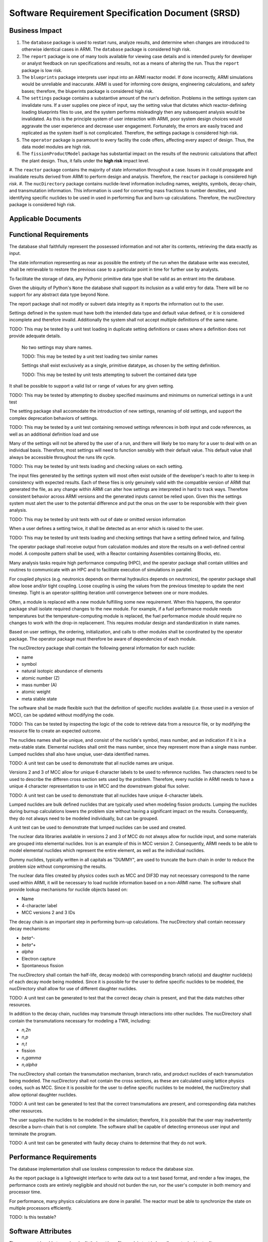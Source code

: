 **************************************************
Software Requirement Specification Document (SRSD)
**************************************************


---------------
Business Impact
---------------

#. The ``database`` package is used to restart runs, analyze results, and determine when changes are introduced to otherwise identical cases in ARMI. The ``database`` package is considered high risk.
#. The ``report`` package is one of many tools available for viewing case details and is intended purely for developer or analyst feedback on run specifications and results, not as a means of altering the run. Thus the ``report`` package is low risk.
#. The ``blueprints`` package interprets user input into an ARMI reactor model. If done incorrectly, ARMI simulations would be unreliable and inaccurate. ARMI is used for informing core designs, engineering calculations, and safety bases; therefore, the bluperints package is considered high risk.
#. The ``settings`` package contains a substantive amount of the run's definition. Problems in the settings system can invalidate runs. If a user supplies one piece of input, say the setting value that dictates which reactor-defining loading blueprints files to use, and the system performs misleadingly then any subsequent analysis would be invalidated. As this is the principle system of user interaction with ARMI, poor system design choices would aggravate the user experience and decrease user engagement. Fortunately, the errors are easily traced and replicated as the system itself is not complicated. Therefore, the settings package is considered high risk.
#. The ``operator`` package is paramount to every facility the code offers, affecting every aspect of design. Thus, the data model modules are high risk.
#. The ``fissionProductModel`` package has substantial impact on the results of the neutronic calculations that affect the plant design. Thus, it falls under the **high risk** impact level.
#. The ``reactor`` package contains the majority of state information throughout a case. Issues in it
could propagate and invalidate results derived from ARMI to perform design and analysis. Therefore, the ``reactor`` package is considered *high risk*.
#. The ``nucDirectory`` package contains nuclide-level information including names, weights, symbols, decay-chain, and transmutation information. This information is used for converting mass fractions to number densities, and identifying specific nuclides to be used in used in performing flux and burn-up calculations. Therefore, the nucDirectory package is considered high risk.


--------------------
Applicable Documents
--------------------

..
   TODO: Do this by topic


-----------------------
Functional Requirements
-----------------------

.. req:: The database shall maintain fidelity of data.
   :id: REQ_DB_FIDELITY
   :status: needs implementation, needs test

The database shall faithfully represent the possessed information and not alter its contents, retrieving the data exactly as input.

.. req:: The database shall allow case restarts.
   :id: REQ_DB_RESTARTS
   :status: needs implementation, needs test

The state information representing as near as possible the entirety of the run when the database write was executed, shall be retrievable to restore the previous case to a particular point in time for further use by analysts.

.. req:: The database shall accept all pythonic primitive data types.
   :id: REEQ_DB_PRIMITIVES
   :status: needs implementation, needs test

To facilitate the storage of data, any Pythonic primitive data type shall be valid as an entrant into the database.

.. req:: The database shall not accept abstract data types excluding pythonic ``None``.
   :id: REQ_DB_NONE
   :status: needs implementation, needs test

Given the ubiquity of Python's ``None`` the database shall support its inclusion as a valid entry for data. There will be no support for any abstract data type beyond None.

.. req:: The report package shall maintain data fidelity.
   :id: REQ_REPORT_FIDELITY
   :status: implemented, needs more tests

The report package shall not modify or subvert data integrity as it reports the information out to the user.


..
   TODO: blueprints need some interface and I/O reqs

.. req:: The settings package shall not accept ambiguous setting definitions.
   :id: REQ_SETTINGS_UNAMBIGUOUS
   :status: implemented, needs more tests

Settings defined in the system must have both the intended data type and default value defined, or it is considered incomplete and therefore invalid. Additionally the system shall not accept multiple definitions of the same name.

TODO: This may be tested by a unit test loading in duplicate setting definitions or cases where a definition does not provide adequate details.

   .. req:: Settings shall have unique, case-insensitive names.
      :id: REQ_SETTINGS_UNAMBIGUOUS_NAME
      :status: implemented, needs more tests

   No two settings may share names.

   TODO: This may be tested by a unit test loading two similar names

   .. req:: Settings shall not allow dynamic typing.
      :id: REQ_SETTINGS_UNAMBIGUOUS_TYPE
      :status: implemented, needs more tests

   Settings shall exist exclusively as a single, primitive datatype, as chosen by the setting definition.

   TODO: This may be tested by unit tests attempting to subvert the contained data type

.. req:: Settings shall support more complex rule association to further customize each setting's behavior.
   :id: REQ_SETTINGS_RULES
   :status: implemented, needs more tests

It shall be possible to support a valid list or range of values for any given setting.

TODO: This may be tested by attempting to disobey specified maximums and minimums on numerical settings in a unit test

.. req:: Setting addition, renaming, and removal shall be supported.setting's behavior.
   :id: REQ_SETTINGS_CHANGES
   :status: implemented, needs more tests

The setting package shall accomodate the introduction of new settings, renaming of old settings, and support the complex deprecation behaviors of settings.

TODO: This may be tested by a unit test containing removed settings references in both input and code references, as well as an additional definition load and use

.. req:: The settings package shall contain a default state of all settings.
   :id: REQ_SETTINGS_DEFAULTS
   :status: implemented, needs more tests

Many of the settings will not be altered by the user of a run, and there will likely be too many for a user to deal with on an individual basis. Therefore, most settings will need to function sensibly with their default value. This default value shall always be accessible throughout the runs life cycle.

TODO: This may be tested by unit tests loading and checking values on each setting.

.. req:: The settings package shall support version tracking.
   :id: REQ_SETTINGS_VERSION
   :status: implemented, needs more tests

The input files generated by the settings system will most often exist outside of the developer's reach to alter to keep in consistency with expected results. Each of these files is only genuinely valid with the compatible version of ARMI that generated the file, as any change within ARMI can alter how settings are interpreted in hard to track ways. Therefore consistent behavior across ARMI versions and the generated inputs cannot be relied upon. Given this the settings system must alert the user to the potential difference and put the onus on the user to be responsible with their given analysis.

TODO: This may be tested by unit tests with out of date or omitted version information

.. req:: The settings system shall raise an error if the same setting is defined twice.
   :id: REQ_SETTINGS_DUPLICATES
   :status: implemented, needs more tests

When a user defines a setting twice, it shall be detected as an error which is raised to the user.

TODO: This may be tested by unit tests loading and checking settings that have a setting defined twice, and failing.

.. req:: ARMI shall be able to represent a user-specified reactor.
   :id: REQ_REACTOR
   :status: implemented, needs more tests

   Given user input describing a reactor system, ARMI shall construct with equivalent
   fidelity a software model of the reactor. In particular, ARMI shall appropriately
   represent the shape, arrangement, connectivity, dimensions, materials (including
   thermo-mechanical properties), isotopic composition, and temperatures of the
   reactor.

   .. req:: ARMI shall represent the reactor hierarchically.
      :id: REQ_REACTOR_HIERARCHY
      :status: completed

      To maintain consistency with the physical reactor being modeled, ARMI shall
      maintain a hierarchical definition of its components. For example, all the
      fuel pins in a single fuel assembly in a solid-fuel reactor shall be
      collected such that they can be queried or modified as a unit as well as
      individuals.

   .. req:: ARMI shall automatically handle thermal expansion.
      :id: REQ_REACTOR_THERMAL_EXPANSION
      :status: completed

      ARMI shall automatically compute and applied thermal expansion and contraction
      of materials.

   .. req:: ARMI shall support a reasonable set of basic shapes.
      :id: REQ_REACTOR_SHAPES
      :status: implemented, needs more tests

      ARMI shall support the following basic shapes: Hexagonal prism (ducts in fast
      reactors), rectangular prism (ducts in thermal reactors), cylindrical prism
      (fuel pins, cladding, etc.), and helix (wire wrap).

   .. req:: ARMI shall support a number of structured mesh options.
      :id: REQ_REACTOR_MESH
      :status: completed

      ARMI shall support regular, repeating meshes in hexagonal, radial-zeta-theta (RZT),
      and Cartesian structures.

   .. req:: ARMI shall support the specification of symmetry options and boundary conditions.
      :id: REQ_REACTOR_4
      :status: implemented, need impl/test

      ARMI shall support symmetric models including 1/4, 1/8 core models for Cartesian meshes
      and 1/3 and full core for Hex meshes. For Cartesian 1/8 core symmetry, the core axial
      symmetry plane (midplane) will be located at the top of the reactor.

   .. req:: ARMI shall check for basic correctness.
      :id: REQ_REACTOR_5
      :status: implemented, need impl/test

      ARMI shall check its input for certain obvious errors including unphysical densities
      and proper fit.

   .. req:: ARMI shall allow for the definition of limited one-dimensional translation paths.
      :id: REQ_REACTOR_6
      :status: implemented, need impl/test

      ARMI shall allow the user specification of translation pathways for certain objects to
      follow, to support moving control mechanisms.

   .. req:: ARMI shall allow the definition of fuel management operations (i.e. shuffling)
      :id: REQ_REACTOR_7
      :status: implemented, need impl/test

      ARMI shall allow for the modeling of a reactor over multiple cycles.

.. req:: ARMI shall represent and reflect the evolving state of a reactor.
   :id: REQ_1
   :status: needs implementation, needs test

   The state shale be made available to users and modules, which may in turn modify the
   state (e.g. for analysis or based on the results of a physical calculation). ARMI
   shall fully define how all aspects of state may be accessed and modified and shall
   reflect any new state after it is applied.

   State shall be represented as evolving either through time (i.e. in a typical cycle-
   by-cycle analysis) or through a series of control configurations.

.. req:: The operator package shall provide a means by which to communicate inputs and results between analysis modules.
   :id: REQ_operator_io
   :status: needs implementation, needs test

The operator package shall receive output from calculation modules and store the results on a well-defined central model. A composite pattern shall be used, with a Reactor containing Assemblies containing Blocks, etc.

.. req:: The operator package shall provide a means to perform computations in parallel on a high performance computer.
   :id: REQ_operator_parallel
   :status: needs implementation, needs test

Many analysis tasks require high performance computing (HPC), and the operator package shall contain utilities and routines to communicate with an HPC and to facilitate execution of simulations in parallel.

.. req:: The operator package shall allow physics coupling between analysis modules.
   :id: REQ_operator_coupling
   :status: needs implementation, needs test

For coupled physics (e.g. neutronics depends on thermal hydraulics depends on neutronics), the operator package shall allow loose and/or tight coupling. Loose coupling is using the values from the previous timestep to update the next timestep. Tight is an operator-splitting iteration until convergence between one or more modules.

.. req:: The operator package shall allow analysis modules to be replaced without affecting interfaces in other modules.
   :id: REQ_operator_analysis
   :status: needs implementation, needs test

Often, a module is replaced with a new module fulfilling some new requirement. When this happens, the operator package shall isolate required changes to the new module. For example, if a fuel performance module needs temperatures but the temperature-computing module is replaced, the fuel performance module should require no changes to work with the drop-in replacement. This requires modular design and standardization in state names.

.. req:: The operator package shall coordinate calls to the various modules.
   :id: REQ_operator_coord
   :status: needs implementation, needs test

Based on user settings, the ordering, initialization, and calls to other modules shall be coordinated by the operator package. The operator package must therefore be aware of dependencies of each module.

.. req:: The latticePhysics package will execute the lattice physics code in a parallel, serial, or distributed fashion depending on the mode.
   :id: REQ_lattice_execute
   :status: needs implementation, needs test

.. req:: The nucDirectory package shall contain basic nuclide information for a wide range of nuclides.
   :id: REQ_NUCDIR_DATA
   :status: needs implementation, needs test

The nucDirectory package shall contain the following general information for each nuclide:

- name
- symbol
- natural isotopic abundance of elements
- atomic number (Z)
- mass number (A)
- atomic weight
- meta stable state

.. req:: The nucDirectory package shall store data separately from code.
   :id: REQ_NUCDIR_FILES
   :status: needs implementation, needs test

The software shall be made flexible such that the definition of specific nuclides available (i.e. those used in a version of MCC), can be updated without modifying the code.

TODO: This can be tested by inspecting the logic of the code to retrieve data from a resource file, or by modifying the resource file to create an expected outcome.

.. req:: The nucDirectory package shall enforce unique nuclide names.
   :id: REQ_NUCDIR_UNIQUE
   :status: needs implementation, needs test

The nuclides names shall be unique, and consist of the nuclide's symbol, mass number, and an indication if it is in a meta-stable state. Elemental nuclides shall omit the mass number, since they represent more than a single mass number. Lumped nuclides shall also have unqiue, user-data identified names.

TODO: A unit test can be used to demonstrate that all nuclide names are unique.

.. req:: The nucDirectory package shall be capable of generating unique 4-character labels.
   :id: REQ_NUCDIR_LABELS
   :status: needs implementation, needs test

Versions 2 and 3 of MCC allow for unique 6 character labels to be used to reference nuclides. Two characters need to be used to describe the differen cross section sets used by the problem. Therefore, every nuclide in ARMI needs to have a unique 4 character representation to use in MCC and the downstream global flux solver.

TODO: A unit test can be used to demonstrate that all nuclides have unique 4-character labels.

.. req:: The nucDirectory package shall allow for use of lumped nuclides.
   :id: REQ_NUCDIR_LUMPED
   :status: needs implementation, needs test

Lumped nuclides are bulk defined nuclides that are typically used when modeling fission products. Lumping the nuclides during burnup calculations lowers the problem size without having a significant impact on the results. Consequently, they do not always need to be modeled individually, but can be grouped.

A unit test can be used to demonstrate that lumped nuclides can be used and created.

.. req:: The nucDirectory package shall allow for elemental nuclides.
   :id: REQ_NUCDIR_ELEMENTALS
   :status: needs implementation, needs test

The nuclear data libraries available in versions 2 and 3 of MCC do not always allow for nuclide input, and some materials are grouped into elemental nuclides. Iron is an example of this in MCC version 2. Consequently, ARMI needs to be able to model elemental nuclides which represent the entire element, as well as the individual nuclides.

.. req:: The nucDirectory package shall allow for dummy nuclides.
   :id: REQ_NUCDIR_DUMMY
   :status: needs implementation, needs test

Dummy nuclides, typically written in all capitals as "DUMMY", are used to truncate the burn chain in order to reduce the problem size without compromising the results.

.. req:: The nucDirectory package shall allow for indexing of nuclide information.
   :id: REQ_NUCDIR_INDEX
   :status: needs implementation, needs test

The nuclear data files created by physics codes such as MCC and DIF3D may not necessary correspond to the name used within ARMI, it will be necessary to load nuclide information based on a non-ARMI name. The software shall provide lookup mechanisms for nuclide objects based on:

- Name
- 4-character label
- MCC versions 2 and 3 IDs

.. req:: The nucDirectory package shall contain decay chain data.
   :id: REQ_NUCDIR_DECAY_CHAIN
   :status: needs implementation, needs test

The decay chain is an important step in performing burn-up calculations. The nucDirectory shall contain necessary decay mechanisms:

- `\beta^-`
- `\beta^+`
- `\alpha`
- Electron capture
- Spontaneous fission

The nucDirectory shall contain the half-life, decay mode(s) with corresponding branch ratio(s) and daughter nuclide(s) of each decay mode being modeled. Since it is possible for the user to define specific nuclides to be modeled, the nucDirectory shall allow for use of different daughter nuclides.

TODO: A unit test can be generated to test that the correct decay chain is present, and that the data matches other resources.

.. req:: The nucDirectory package shall contain transmutation data.
   :id: REQ_NUCDIR_TRANSMUTE
   :status: needs implementation, needs test

In addition to the decay chain, nuclides may transmute through interactions into other nuclides. The nucDirectory shall contain the transmutations necessary for modeling a TWR, including:

- `n,2n`
- `n,p`
- `n,t`
- fission
- `n,\gamma`
- `n,\alpha`

The nucDirectory shall contain the transmutation mechanism, branch ratio, and product nuclides of each transmutation being modeled. The nucDirectory shall not contain the cross sections, as these are calculated using lattice physics codes, such as MCC. Since it is possible for the user to define specific nuclides to be modeled, the nucDirectory shall allow optional daughter nuclides.

TODO: A unit test can be generated to test that the correct transmutations are present, and corresponding data matches other resources.

.. req:: The nucDirectory package shall warn the user if there are potential burn-chain faults.
   :id: REQ_NUCDIR_BURN_CHAIN
   :status: needs implementation, needs test

The user supplies the nuclides to be modeled in the simulation; therefore, it is possible that the user may inadvertently describe a burn-chain that is not complete. The software shall be capable of detecting erroneous user input and terminate the program.

TODO: A unit test can be generated with faulty decay chains to determine that they do not work.


------------------------
Performance Requirements
------------------------

.. req:: The database representation on disk shall be smaller than the the in-memory Python representation
   :id: REQ_DB_PERFORMANCE
   :status: needs implementation, needs test

The database implementation shall use lossless compression to reduce the database size.

.. req:: The report package shall present no burden.
   :id: REQ_REPORT_PERFORMANCE
   :status: needs implementation, needs test

As the report package is a lightweight interface to write data out to a text based format, and render a few images, the performance costs are entirely negligible and should not burden the run, nor the user's computer in both memory and processor time.

.. req:: The reactor package shall allow rapid synchronization of state across the network to parallel processors.
   :id: REQ_REACTOR_PARALLEL
   :status: needs implementation, needs test

For performance, many physics calculations are done in parallel. The reactor must be able to synchronize
the state on multiple processors efficiently.

.. req:: The nucDirectory package shall, wherever possible, the software shall prevent duplication of data to limit the memory footprint of this information.
   :id: REQ_NUCDIR_DUPLICATION
   :status: needs implementation, needs test

TODO: Is this testable?


-------------------
Software Attributes
-------------------

.. req:: The database produced shall be easily accessible in a variety of operating systems.
    :id: REQ_DB_OS
    :status: needs implementation, needs test

.. req:: The database produced shall be easily accessible in a variety of programming environments beyond Python.
    :id: REQ_DB_LANGUAGE
    :status: needs implementation, needs test

.. req:: The report package shall be easily accessible in a variety of operating systems.
    :id: REQ_REPORT_OS
    :status: needs implementation, needs test


.. req:: The settings package shall use human-readable, plain-text files as input.
   :id: REQ_SETTINGS_READABLE
   :status: implemented, needs more tests

The user must be able to read and edit their settings file as plain text in broadly any typical text editor.


---------------------------
Software Design Constraints
---------------------------

.. req:: The database package shall provide compatability with all previously generated databases.
    :id: REQ_DB_BACKWARDS_COMPAT
    :status: needs implementation, needs test

With very few redesign exceptions, as qualified cases are produced for analysis and rerunning, it is imperative the data always be in an accesible form.

.. req:: The report package shall not burden new developers with grasping a complex system.
    :id: REQ_REPORT_TECH
    :status: needs implementation, needs test

Given the functional requirements of the report package, new developers should be able to understand how to contribute to a report nigh instantly. No new technologies should be introduced to the system as HTML and ASCII are both purely text-based.

.. req:: The reactor package shall not exhibit any stochastic behavior.
    :id: REQ_REACTOR_STOCHASTIC
    :status: needs implementation, needs test

Given a set of input the same reactor design and run should be proceed in a fixed fashion for reproduction.

The nucDirectory package shall use nuclear data that is contained within the ARMI code base. That is, the data will not be retrieved from online sources. The intent here is to prevent inadvertent security risks.

The nucDirectory package shall follow a particular naming convention. Other physics codes use the name Am-242 for the metastable state of Am-242, and use Am-242g for the ground state.


--------------------------
Interface I/O Requirements
--------------------------

..
   TODO: blueprints need some interface and I/O reqs

.. req:: The setting system shall render a view of every defined setting as well as the key attributes associated with it
   :id: REQ_SETTINGS_REPORT
   :status: implemented, needs more tests

Utilizing the documentation of the ARMI project the settings system shall contribute a page containing a table summary of the settings included in the system.

TODO: This is completed by the :doc:`Settings Report </user/inputs/settings_report>`.

.. req:: The latticePhysics package will write input files for the desired code for each representative block to be modeled.
   :id: REQ_lattice_inputs
   :status: needs implementation, needs test

.. req:: The latticePhysics package will use the output(s) to create a reactor library, ``ISOTXS`` or ``COMPXS``, used in the global flux solution.
   :id: REQ_lattice_outputs
   :status: needs implementation, needs test

.. reg:: The reactor package shall check input for basic correctness.
   :id: REQ_reator_correctness
   :status: needs implementation, needs test

The reactor package shall check its input for certain obvious errors including unphysical densities and proper fit.



--------------------
Testing Requirements
--------------------

..
   TODO: Do this by topic


--------------------------
Open-Items and Assumptions
--------------------------

..
   TODO: Do this by topic


----------
Appendices
----------

..
   TODO
